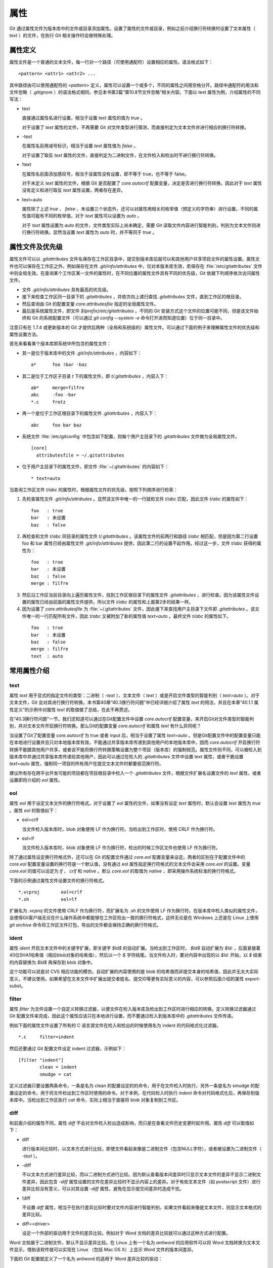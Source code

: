 属性
======

Git 通过属性文件为版本库中的文件或目录添加属性。设置了属性的文件或目录，例如之前介绍换行符转换时设置了文本属性（ `text` ）的文件，在执行 Git 相关操作时会做特殊处理。

属性定义
---------

属性文件是一个普通的文本文件，每一行对一个路径（可使用通配符）设置相应的属性。语法格式如下：

::

  <pattern> <attr1> <attr2> ...

其中路径由可以使用通配符的 `<pattern>` 定义，属性可以设置一个或多个，不同的属性之间用空格分开。路径中通配符的用法和文件忽略（ `.gitignore` ）的语法格式相同，参见本书第2篇“第10.8节文件忽略”相关内容。下面以 text 属性为例，介绍属性的不同写法：

* text

  直接通过属性名进行设置，相当于设置 text 属性的值为 `true` 。

  对于设置了 `text` 属性的文件，不再需要 Git 对文件类型进行猜测，而直接判定为文本文件并进行相应的换行符转换。

* -text

  在属性名前用减号标识，相当于设置 `text` 属性值为 `false` 。

  对于设置了取反 `text` 属性的文件，直接判定为二进制文件，在文件检入和检出时不进行换行符转换。

* !text

  在属性名前面添加感叹号，相当于该属性没有设置，即不等于 true，也不等于 false。

  对于未定义 `text` 属性的文件，根据 Git 是否配置了 `core.autocrlf` 配置变量，决定是否进行换行符转换。因此对于 `text` 属性没有定义和进行取反 `text` 属性设置，两者存在差异。

* text=auto

  属性除了上述 `true` 、 `false` 、未设置三个状态外，还可以对属性用相关的枚举值（预定义的字符串）进行设置。不同的属性值可能有不同的枚举值，对于 `text` 属性可以设置为 `auto` 。

  对于 `text` 属性设置为 `auto` 的文件，文件类型实际上尚未确定，需要 Git 读取文件内容进行智能判别，判别为文本文件则进行换行符转换。显然当设置 `text` 属性为 `auto` 时，并不等同于 `true` 。

属性文件及优先级
-----------------

属性文件可以以 `.gitattributes` 文件名保存在工作区目录中，提交到版本库后就可以和其他用户共享项目文件的属性设置。属性文件也可以保存在工作区之外，例如保存在文件 `.git/info/attributes` 中，仅对本版本库生效，若保存在 :file:`/etc/gitattributes` 文件中则全局生效。在查询某个工作区某一文件的属性时，在不同位置的属性文件具有不同的优先级，Git 依据下列顺序依次访问属性文件。

* 文件 `.git/info/attributes` 具有最高的优先级。
* 接下来检查工作区同一目录下的 `.gitattributes` ，并依次向上递归查找 `.gitattributes` 文件，直到工作区的根目录。
* 然后查询由 Git 的配置变量 `core.attributesfile` 指定的全局属性文件。
* 最后是系统属性文件，即文件 `$(prefix)/etc/gitattributes` 。不同的 Git 安装方式这个文件的位置可能不同，但是该文件始终和 Git 的系统配置文件（可以通过 `git config --system -e` 命令打开进而知道位置）位于同一目录中。

注意只有在 1.7.4 或更新版本的 Git 才提供后两种（全局和系统级的）属性文件。可以通过下面的例子来理解属性文件的优先级和属性设置方法。

首先来看看某个版本库即系统中所包含的属性文件：

* 其一是位于版本库中的文件 `.git/info/attributes` ，内容如下：

  ::

    a*      foo !bar -baz

* 其二是位于工作区子目录 `t` 下的属性文件，即 `t/.gitattributes` ，内容入下：

  ::

    ab*     merge=filfre
    abc     -foo -bar
    *.c     frotz

* 再一个是位于工作区根目录下的属性文件 `.gitattributes` ，内容入下：

  ::

    abc     foo bar baz

* 系统文件 :file:`/etc/gitconfig` 中包含如下配置，则每个用户主目录下的 `.gitattributes` 文件做为全局属性文件。

  ::

    [core]
      attributesfile = ~/.gitattributes

* 位于用户主目录下的属性文件，即文件 :file:`~/.gitattributes` 的内容如下：

  ::

    * text=auto

当查询工作区文件 `t/abc` 的属性时，根据属性文件的优先级，按照下列顺序进行检索：

1. 先检查属性文件 `.git/info/attributes` 。显然该文件中唯一的一行就和文件 `t/abc` 匹配，因此文件 `t/abc` 的属性如下：

  ::

    foo   : true
    bar   : 未设置
    baz   : false

2. 再检查和文件 `t/abc` 同目录的属性文件 `t/.gitattributes` 。该属性文件的前两行和路径 `t/abc` 相匹配，但是因为第二行设置 foo 和 bar 属性已经由属性文件 `.git/info/attributes` 提供，因此第二行的设置不起作用。经过这一步，文件 `t/abc` 获得的属性为：

  ::

    foo   : true
    bar   : 未设置
    baz   : false
    merge : filfre
    
3. 然后沿工作区当前目录向上遍历属性文件，找到工作区根目录下的属性文件 `.gitattributes` ，进行检查。因为该属性文件设置的属性已经由前面的属性文件提供，所以文件 `t/abc` 的属性和上面第2步的结果一样。

4. 因为设置了 `core.attributesfile` 为 :file:`~/.gitattributes` 文件，因此接下来查找用户主目录下文件即 `.gitattributes` 。该文件唯一的一行匹配所有文件，因此 `t/abc` 又被附加了新的属性值 `text=auto` 。最终文件 `t/abc` 的属性如下。

  ::

    foo   : true
    bar   : 未设置
    baz   : false
    merge : filfre
    text  : auto

常用属性介绍
-------------

text
^^^^

属性 `text` 用于显式的指定文件的类型：二进制（ `-text` ）、文本文件（ `text` ）或是开启文件类型的智能判别（ `text=auto` ）。对于文本文件，Git 会对其进行换行符转换。本书第40章“40.3换行符问题”中已经详细介绍了属性 `text` 的用法，并且在本章“40.1.1 属性定义”的示例中对属性 `text` 的取值做了总结，在此不再赘述。

在“40.3换行符问题”一节，我们还知道可以通过在Git配置文件中设置 `core.autocrlf` 配置变量，来开启Git对文件类型的智能判别，并对文本文件开启换行符转换。那么Git的配置变量 `core.autocrlf` 和属性 `text` 有什么异同呢？

当设置了Git了配置变量 `core.autocrlf` 为 true 或者 input 后，相当于设置了属性 `text=auto` 。但是Git配置文件中的配置变量只能在本地进行设置并且只对本地版本库有效，不能通过共享版本库传递到其他用户的本地版本库中，因而 `core.autocrlf` 开启换行符转换不能跟其他用户共享，或者说不能将换行符转换策略设置为整个项目（版本库）的强制规范。属性文件则不同，可以被检入到版本库中并通过共享版本库传递给其他用户，因此可以通过在检入的 `.gitattributes` 文件中设置 text 属性，或者干脆设置 `text=auto` 属性，强制同一项目的所有用户在提交文本文件时都要规范换行符。

建议所有存在跨平台开发可能的项目都在项目根目录中检入一个 `.gitattributes` 文件，根据文件扩展名设置文件的 `text` 属性，或者设置即将介绍的 `eol` 属性。

eol
^^^

属性 `eol` 用于设定文本文件的换行符格式。对于设置了 `eol` 属性的文件，如果没有设定 `text` 属性时，默认会设置 `text` 属性为 `true` 。属性 `eol` 的取值如下：

* eol=crlf

  当文件检入版本库时，blob 对象使用 LF 作为换行符。当检出到工作区时，使用 CRLF 作为换行符。

* eol=lf

  当文件检入版本库时，blob 对象使用 LF 作为换行符，检出的时候工作区文件也使用 LF 作为换行符。

除了通过属性设定换行符格式外，还可以在 Git 的配置文件通过 `core.eol` 配置变量来设定。两者的区别在于配置文件中的 `core.eol` 配置变量设置的换行符是一个默认值，没有通过 eol 属性指定换行符格式的文本文件会采用 `core.eol` 的设置。变量 `core.eol` 的值可以设定为 `lf` 、 `crlf` 和 `native` 。默认 `core.eol` 的取值为 `native` ，即采用操作系统标准的换行符格式。

下面的示例通过属性文件设置文件的换行符格式。

::

  *.vcproj        eol=crlf
  *.sh            eol=lf

扩展名为 `.vcproj` 的文件使用 CRLF 作为换行符，而扩展名为 `.sh` 的文件使用 LF 作为换行符。在版本库中检入类似的属性文件，会使得Git客户端无论在什么操作系统中都能够在工作区检出一致的换行符格式，这样无论是在 Windows 上还是在 Linux 上使用 `git archive` 命令将工作区文件打包，导出的文件都会保持正确的换行符格式。

ident
^^^^^

属性 `ident` 开启文本文件中的关键字扩展，即关键字 `$Id$` 的自动扩展。当检出到工作区时， `$Id$` 自动扩展为 `$Id:` ，后面紧接着40位SHA1哈希值（相应blob对象的哈希值），然后以一个 `$` 字符结尾。当文件检入时，要对内容中出现的以 `$Id:` 开始，以 `$` 结束的内容替换为 `$Id$` 再保存到 blob 对象中。
 
这个功能可以说是对 CVS 相应功能的模仿。自动扩展的内容使用的是 blob 的哈希值而非提交本身的哈希值，因此并无太大实际意义，不建议使用。如果希望在文本文件中扩展出提交者姓名、提交ID等更有实际意义的内容，可以参照后面介绍的属性 export-subst。

filter
^^^^^^

属性 `filter` 为文件设置一个自定义转换过滤器，以便文件在检入版本库及检出到工作区时进行相应的转换。定义转换过滤器通过 Git 配置文件来完成，因此这个属性应该只在本地进行设置，而不要通过检入到版本库中的 `.gitattributes` 文件传递。

例如下面的属性文件设置了所有的 C 语言源文件在检入和检出的时候使用名为 indent 的代码格式化过滤器。

::

  *.c     filter=indent

然后还要通过 Git 配置文件设定 indent 过滤器，示例如下：

::

  [filter "indent"]
          clean = indent
          smudge = cat

定义过滤器只要设置两条命令，一条是名为 clean 的配置设定的的命令，用于在文件检入时执行，另外一条是名为 smudge 的配置设定的命令，用于将文件检出到工作区时使用的命令。对于本例，在代码检入时执行 `indent` 命令对代码格式化后，再保存到版本库中。当检出到工作区执行 `cat` 命令，实际上相当于直接将 blob 对象复制到工作区。

diff
^^^^

和前面介绍的属性不同，属性 `diff` 不会对文件检入检出造成影响，而只是在查看文件历史变更时起作用。属性 `diff` 可以取值如下：

* diff

  进行版本间比较时，以文本方式进行比较，即使文件看起来像是二进制文件（包含NULL字符），或者被设置为二进制文件（ `-text` ）。

* -diff

  不以文本方式进行差异比较，而以二进制方式进行比较。因为默认查看版本间差异时只显示文本文件的差异不显示二进制文件差异，因此包含 `-diff` 属性设置的文件在差异比较时不显示内容上的差异。对于有些文本文件（如 postscript 文件）进行差异比较没有意义，可以对其设置 `-diff` 属性，避免在显示提交间差异时造成干扰。

* !diff

  不设置 `diff` 属性，相当于在执行差异比较时要对文件内容进行智能判别，如果文件看起来像是文本文件，则显示文本格式的差异比较。

* diff=<driver>

  设定一个外部的驱动用于文件的差异比较。例如对于 Word 文档的差异比较就可以通过这种方式进行配置。

Word 文档属于二进制文件，默认不显示差异比较。在 Linux 上有一个名为 `antiword` 的应用软件可以将 Word 文档转换为文本文件显示，借助该软件就可以实现在 Linux （包括 Mac OS X）上显示 Word 文件的版本间差异。

下面的 Git 配置就定义了一个名为 antiword 的适用于 Word 差异比较的驱动：

::

  [diff "antiword"]
    textconv=antiword

其中 `textconv` 属性用于设定一个文件转换命令行，这里设置为 `antiword` ，用于将 Word 文档转换为纯文本。

然后还需要设置属性，修改版本库下的 `.git/info/attributes` 文件就可以，新增属性设置如下：

::

  *.doc  diff=antiword

关于更多的差异比较外部驱动的设置，执行 `git help --web attributes` 参见相关的帮助。

merge
^^^^^

属性 `merge` 用于为文件设置指定的合并策略，受影响的 Git 命令有： `git merge` 、 `git revert` 和 `git cherry-pick` 等。属性 merge 可以取值如下：

* merge

  使用内置的三向合并策略。

* -merge

  将当前分支的文件版本设置为暂时的合并结果，并且声明合并发生了冲突，这实际上是二进制文件默认的合并方式。可以对文本文件设置该属性，使得在合并时的行为类似二进制文件。

* !merge

  和定义了 `merge` 属性效果类似，使用内置的三向合并策略。然而当通过 Git 配置文件的 `merge.default` 配置变量设置了合并策略后，如果没有为文件设置 `merge` 属性，则使用 `merge.default` 设定的策略。

* merge=<driver>

  使用指定的合并驱动执行三向文件合并。驱动可以是内置的三个驱动，也可以是用户通过 Git 配置文件自定义的驱动。

下面重点说一说通过枚举值来指定在合并时使用的内置驱动和自定义驱动。先来看看 Git 提供的三个内置驱动：

* merge=text

  默认文本文件在进行三向合并时使用的驱动。会在合并后的文本文件中用特殊的标识 `<<<<<<<` 、 `=======` 和 `>>>>>>>` 来标记冲突的内容。

* merge=binary

  默认二进制文件在进行三向合并时使用的驱动。会在工作区中保持当前分支中的版本不变，但是会通过在三个暂存区中进行冲突标识使得文件处于冲突状态。

* merge=union

  在文本文件三向合并过程中，不使用冲突标志符标识冲突，而是将冲突双方的内容简单的罗列在文件中。用户应该对合并后的文件进行检查。请慎用此合并驱动。

用户还可以自定义驱动。例如 Topgit 就使用自定义合并驱动的方式来控制两个 Topgit 管理文件 `.topmsg` 和 `.topdeps` 的合并行为。

Topgit 会在版本库的配置文件 `.git/info/config` 中添加下面的设置定义一个名为 ours 的合并驱动。注意不要将此 ours 驱动和本书第3篇第16章“16.6合并策略”一节中介绍的 ours 合并策略弄混淆。

::

  [merge "ours"]
    name = \"always keep ours\" merge driver
    driver = touch %A

定义的合并驱动的名称由 `merge.*.name` 给出，合并时执行的命令则由配置 `merge.*.driver` 给出。本例中使用了命令 `touch %A` ，含义为对当前分支中的文件进行简单的触碰（更新文件时间戳），亦即合并冲突时采用本地版本，丢弃其他版本。

Topgit 还会在版本库 `.git/info/attributes` 属性文件中包含下面的属性设置：

::

  .topmsg merge=ours
  .topdeps  merge=ours

含义为对这两个 Topgit 管理文件，采用在 Git 配置文件中设定的 ours 合并驱动。Topgit 之所以要这么实现是因为不同特性分支的管理文件之间并无关联，也不需要合并，在遇到冲突时只使用自己的版本即可。这对于 Topgit 要经常地执行变基和分支合并来说，设置这个策略可以简化管理，但是这个合并设置在特定情况下也存在不合理之处。例如两个用户工作在同一分支上同时更改了 `.topmsg` 文件以修改特性分支的描述，在合并时会覆盖对方的修改，这显然是不好的行为。但是权衡利弊，还是如此实现最好。

whitespace
^^^^^^^^^^

Git 可以对文本文件中空白字符的使用是否规范做出检查，在文件差异比较时，将使用不当的空白字符用红色进行标记（开启 `color.diff.whitespace` ）。也可以在执行 `git apply` 时通过参数 `--whitespace=error` 防止错误的空白字符应用到提交中。

Git 默认开启对下面三类错误空白字符的检查。

* blank-at-eol

  在行尾出现的空白字符（换行符之前）被视为误用。

* space-before-tab

  在行首缩进中出现在 TAB 字符前面的空白字符视为误用。

* blank-at-eof

  在文件末尾的空白行视为误用。

Git 还支持对更多空白字符的误用做出检测，包括：

* indent-with-non-tab

  用8个或者更多的空格进行缩进视为误用。

* tab-in-indent

  在行首的缩进中使用 TAB 字符视为误用。显然这个设置和上面的 `indent-with-non-tab` 互斥。

* trailing-space

  相当于同时启用 `blank-at-eol` 和 `blank-at-eof` 。

* cr-at-eol

  将行尾的 CR（回车）字符视为换行符的一部分。也就是说，在行尾前出现的 CR 字符不会引起 `trailing-space` 报错。

* tabwidth=<n>

  设置一个 TAB 字符相当于几个空格，缺省为 8 个。

可以通过 Git 配置文件中的 `core.whitespace` 配置变量，设置开启更多的空白字符检查，将要开启的空白字符检查项用逗号分开即可。

如果希望对特定路径进行空白字符检查，则可以通过属性 `whitespace` 进行。属性 `whitespace` 可以有如下设置：


* whitespace

  开启所有的空白字符误用检查。

* -whitespace

  不对空白字符进行误用检查。

* !whitespace

  使用 `core.whitespace` 配置变量的设置进行空白字符误用检查。

* whitespace=...

  和 `core.whitespace` 的语法一样，用逗号分隔各个空白字符检查项。

export-ignore
^^^^^^^^^^^^^^

设置了该属性的文件和目录在执行 `git archive` 时不予导出。

export-subst
^^^^^^^^^^^^

如果为文件设置了属性 `export-subst` ，则在使用 `git archive` 导出项目文件时，会对相应文件内容中的占位符展开，然后再添加到归档中。注意如果在使用 `git archive` 导出时使用树ID，而没有使用提交或者里程碑，则不会发生占位符展开。

占位符的格式为 `$Format:PLACEHOLDERS$` ，其中 `PLACEHOLDERS` 使用 `git log --pretty=format:` 相同的参数（具体参见 git help log 显示的帮助页）。例如： `$Format:%H$` 将展开为提交的哈希值， `$Format:%an$` 将展开为提交者姓名。

delta
^^^^^^

如果设置属性 `delta` 为 `false` ，则不对该路径指向的 blob 文件执行 Delta 压缩。

encoding
^^^^^^^^^

设置文件所使用的字符集，以便使用 GUI 工具（如 `gitk` 和 `git-gui` ）能够正确显示文件内容。基于性能上的考虑， `gitk` 默认不检查该属性，除非通过 `gitk` 的偏好设置启用“Support per-file encodings”。

如果没有为文件设置 `encoding` 属性，则使用 `git.encoding` 配置变量。

binary
^^^^^^^

属性 `binary` 严格来说是一个宏，相当于 `-text -diff` 。即禁止换行符转换及禁止文本方式显示文件差异。

用户也可以自定义宏。自定义宏只能在工作区根目录中的 `.gitattributes` 文件中添加，以内置的 `binary` 宏为例，相当于在属性文件中进行了如下的设置：

::

  [attr]binary -diff -text
